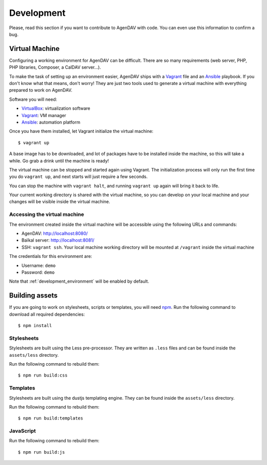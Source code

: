 Development
===========

Please, read this section if you want to contribute to AgenDAV with code. You can even use this
information to confirm a bug.

Virtual Machine
---------------

Configuring a working environment for AgenDAV can be difficult. There are so
many requirements (web server, PHP, PHP libraries, Composer, a CalDAV server...).

To make the task of setting up an environment easier, AgenDAV ships with a
`Vagrant <https://www.vagrantup.com/>`_ file and an `Ansible
<http://www.ansible.com/home>`_ playbook. If you don't know what that means,
don't worry! They are just two tools used to generate a virtual machine with
everything prepared to work on AgenDAV.

Software you will need:

* `VirtualBox <https://www.virtualbox.org/wiki/Downloads>`_: virtualization software
* `Vagrant <https://docs.vagrantup.com/v2/installation/>`_: VM manager
* `Ansible <http://docs.ansible.com/intro_installation.html>`_: automation platform

Once you have them installed, let Vagrant initialize the virtual machine::

   $ vagrant up

A base image has to be downloaded, and lot of packages have to be installed
inside the machine, so this will take a while. Go grab a drink until the machine
is ready!

The virtual machine can be stopped and started again using Vagrant. The
initialization process will only run the first time you do ``vagrant up``, and
next starts will just require a few seconds.

You can stop the machine with ``vagrant halt``, and running ``vagrant up`` again
will bring it back to life.

Your current working directory is shared with the virtual machine, so you can
develop on your local machine and your changes will be visible inside the
virtual machine.


Accessing the virtual machine
*****************************

The environment created inside the virtual machine will be accessible using the
following URLs and commands:

* AgenDAV: http://localhost:8080/
* Baïkal server: http://localhost:8081/
* SSH: ``vagrant ssh``. Your local machine working directory will be mounted at
  ``/vagrant`` inside the virtual machine

The credentials for this environment are:

* Username: ``demo``
* Password: ``demo``

Note that :ref:`development_environment` will be enabled by default.

Building assets
---------------

If you are going to work on stylesheets, scripts or templates, you will need `npm
<https://www.npmjs.com/>`_. Run the following command to download all required dependencies::

   $ npm install

Stylesheets
***********

Stylesheets are built using the Less pre-processor. They are written as ``.less`` files and
can be found inside the ``assets/less`` directory.

Run the following command to rebuild them::

   $ npm run build:css

Templates
*********

Stylesheets are built using the dustjs templating engine.  They can be found inside the
``assets/less`` directory.

Run the following command to rebuild them::

   $ npm run build:templates

JavaScript
**********

Run the following command to rebuild them::

   $ npm run build:js

